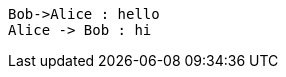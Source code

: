 [plantuml, format="png", id="myDiagram", width="200px"]
----
Bob->Alice : hello
Alice -> Bob : hi
----
